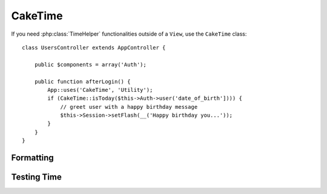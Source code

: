 CakeTime
########

.. php:class:: CakeTime()

If you need :php:class:`TimeHelper` functionalities outside of a ``View``,
use the ``CakeTime`` class::

    class UsersController extends AppController {

        public $components = array('Auth');

        public function afterLogin() {
            App::uses('CakeTime', 'Utility');
            if (CakeTime::isToday($this->Auth->user('date_of_birth']))) {
                // greet user with a happy birthday message
                $this->Session->setFlash(__('Happy birthday you...'));
            }
        }
    }

.. versionadded:: 2.1
   ``CakeTime`` has been factored out from :php:class:`TimeHelper`.

.. start-caketime

Formatting
==========

.. php:method:: convert($serverTime, $timezone = NULL)

    :rtype: integer

    Converts given time (in server's time zone) to user's local
    time, given his/her timezone.::

        // called via TimeHelper
        echo $this->Time->convert(time(), 'Asia/Jakarta');
        // 1321038036

        // called as CakeTime
        App::uses('CakeTime', 'Utility');
        echo CakeTime::convert(time(), new DateTimeZone('Asia/Jakarta'));

    .. versionchanged:: 2.2
       ``$timezone`` parameter replaces ``$userOffset`` parameter used in 2.1 and below.

.. php:method:: convertSpecifiers($format, $time = NULL)

    :rtype: string

    Converts a string representing the format for the function
    strftime and returns a windows safe and i18n aware format.

.. php:method:: dayAsSql($dateString, $field_name, $timezone = NULL)

    :rtype: string

    Creates a string in the same format as daysAsSql but
    only needs a single date object::

        // called via TimeHelper
        echo $this->Time->dayAsSql('Aug 22, 2011', 'modified');
        // (modified >= '2011-08-22 00:00:00') AND
        // (modified <= '2011-08-22 23:59:59')

        // called as CakeTime
        App::uses('CakeTime', 'Utility');
        echo CakeTime::dayAsSql('Aug 22, 2011', 'modified');

    .. versionchanged:: 2.2
       ``$timezone`` parameter replaces ``$userOffset`` parameter used in 2.1 and below.

    .. versionadded:: 2.2
       ``$dateString`` parameter now also accepts a DateTime object.

.. php:method:: daysAsSql($begin, $end, $fieldName, $timezone = NULL)

    :rtype: string

    Returns a string in the format "($field\_name >=
    '2008-01-21 00:00:00') AND ($field\_name <= '2008-01-25
    23:59:59')". This is handy if you need to search for records
    between two dates inclusively::

        // called via TimeHelper
        echo $this->Time->daysAsSql('Aug 22, 2011', 'Aug 25, 2011', 'created');
        // (created >= '2011-08-22 00:00:00') AND
        // (created <= '2011-08-25 23:59:59')

        // called as CakeTime
        App::uses('CakeTime', 'Utility');
        echo CakeTime::daysAsSql('Aug 22, 2011', 'Aug 25, 2011', 'created');

    .. versionchanged:: 2.2
       ``$timezone`` parameter replaces ``$userOffset`` parameter used in 2.1 and below.

    .. versionadded:: 2.2
       ``$dateString`` parameter now also accepts a DateTime object.

.. php:method:: format($date, $format = NULL, $default = false, $timezone = NULL)

    :rtype: string

    Will return a string formatted to the given format using the
    `PHP strftime() formatting options <http://www.php.net/manual/en/function.strftime.php>`_::

        // called via TimeHelper
        echo $this->Time->format('2011-08-22 11:53:00', '%B %e, %Y %H:%M %p');
        // August 22, 2011 11:53 AM

        echo $this->Time->format('+2 days', '%c');
        // 2 days from now formatted as Sun, 13 Nov 2011 03:36:10 AM EET

        // called as CakeTime
        App::uses('CakeTime', 'Utility');
        echo CakeTime::format('2011-08-22 11:53:00', '%B %e, %Y %H:%M %p');
        echo CakeTime::format('+2 days', '%c');

    You can also provide the date/time as the first argument. When doing this
    you should use ``strftime`` compatible formatting. This call signature
    allows you to leverage locale aware date formatting which is not possible
    using ``date()`` compatible formatting::

        // called via TimeHelper
        echo $this->Time->format('2012-01-13', '%d-%m-%Y', 'invalid');

        // called as CakeTime
        App::uses('CakeTime', 'Utility');
        echo CakeTime::format('2011-08-22', '%d-%m-%Y');

    .. versionchanged:: 2.2
       ``$format`` and ``$date`` parameters are in opposite order as used in 2.1 and below.
       ``$timezone`` parameter replaces ``$userOffset`` parameter used in 2.1 and below.
       ``$default`` parameter replaces ``$invalid`` parameter used in 2.1 and below.

    .. versionadded:: 2.2
       ``$date`` parameter now also accepts a DateTime object.

.. php:method:: fromString($dateString, $timezone = NULL)

    :rtype: string

    Takes a string and uses `strtotime <http://us.php.net/manual/en/function.date.php>`_
    to convert it into a date integer::

        // called via TimeHelper
        echo $this->Time->fromString('Aug 22, 2011');
        // 1313971200

        echo $this->Time->fromString('+1 days');
        // 1321074066 (+1 day from current date)

        // called as CakeTime
        App::uses('CakeTime', 'Utility');
        echo CakeTime::fromString('Aug 22, 2011');
        echo CakeTime::fromString('+1 days');

    .. versionchanged:: 2.2
       ``$timezone`` parameter replaces ``$userOffset`` parameter used in 2.1 and below.

    .. versionadded:: 2.2
       ``$dateString`` parameter now also accepts a DateTime object.

.. php:method:: gmt($dateString = NULL)

    :rtype: integer

    Will return the date as an integer set to Greenwich Mean Time (GMT).::

        // called via TimeHelper
        echo $this->Time->gmt('Aug 22, 2011');
        // 1313971200

        // called as CakeTime
        App::uses('CakeTime', 'Utility');
        echo CakeTime::gmt('Aug 22, 2011');

.. php:method:: i18nFormat($date, $format = NULL, $invalid = false, $timezone = NULL)

    :rtype: string

    Returns a formatted date string, given either a UNIX timestamp or a
    valid strtotime() date string. It take in account the default date
    format for the current language if a LC_TIME file is used. For more info
    about LC_TIME file check :ref:`here <lc-time>`.

    .. versionchanged:: 2.2
       ``$timezone`` parameter replaces ``$userOffset`` parameter used in 2.1 and below.

.. php:method:: nice($dateString = NULL, $timezone = NULL, $format = null)

    :rtype: string

    Takes a date string and outputs it in the format "Tue, Jan
    1st 2008, 19:25" or as per optional ``$format`` param passed::

        // called via TimeHelper
        echo $this->Time->nice('2011-08-22 11:53:00');
        // Mon, Aug 22nd 2011, 11:53

        // called as CakeTime
        App::uses('CakeTime', 'Utility');
        echo CakeTime::nice('2011-08-22 11:53:00');

.. php:method:: niceShort($dateString = NULL, $timezone = NULL)

    :rtype: string

    Takes a date string and outputs it in the format "Jan
    1st 2008, 19:25". If the date object is today, the format will be
    "Today, 19:25". If the date object is yesterday, the format will be
    "Yesterday, 19:25"::

        // called via TimeHelper
        echo $this->Time->niceShort('2011-08-22 11:53:00');
        // Aug 22nd, 11:53

        // called as CakeTime
        App::uses('CakeTime', 'Utility');
        echo CakeTime::niceShort('2011-08-22 11:53:00');

    .. versionchanged:: 2.2
       ``$timezone`` parameter replaces ``$userOffset`` parameter used in 2.1 and below.

    .. versionadded:: 2.2
       ``$dateString`` parameter now also accepts a DateTime object.

.. php:method:: serverOffset()

    :rtype: integer

    Returns server's offset from GMT in seconds.

.. php:method:: timeAgoInWords($dateString, $options = array())

    :rtype: string

    Will take a datetime string (anything that is
    parsable by PHP's strtotime() function or MySQL's datetime format)
    and convert it into a friendly word format like, "3 weeks, 3 days
    ago"::

        // called via TimeHelper
        echo $this->Time->timeAgoInWords('Aug 22, 2011');
        // on 22/8/11

        // on August 22nd, 2011
        echo $this->Time->timeAgoInWords(
            'Aug 22, 2011',
            array('format' => 'F jS, Y')
        );

        // called as CakeTime
        App::uses('CakeTime', 'Utility');
        echo CakeTime::timeAgoInWords('Aug 22, 2011');
        echo CakeTime::timeAgoInWords(
            'Aug 22, 2011',
            array('format' => 'F jS, Y')
        );

    Use the 'end' option to determine the cutoff point to no longer will use words; default '+1 month'::

        // called via TimeHelper
        echo $this->Time->timeAgoInWords(
            'Aug 22, 2011',
            array('format' => 'F jS, Y', 'end' => '+1 year')
        );
        // On Nov 10th, 2011 it would display: 2 months, 2 weeks, 6 days ago

        // called as CakeTime
        App::uses('CakeTime', 'Utility');
        echo CakeTime::timeAgoInWords(
            'Aug 22, 2011',
            array('format' => 'F jS, Y', 'end' => '+1 year')
        );

    Use the 'accuracy' option to determine how precise the output should be.
    You can use this to limit the output::

        // If $timestamp is 1 month, 1 week, 5 days and 6 hours ago
        echo CakeTime::timeAgoInWords($timestamp, array(
            'accuracy' => array('month' => 'month'),
            'end' => '1 year'
        ));
        // Outputs '1 month ago'

    .. versionchanged:: 2.2
        The ``accuracy`` option was added.

    .. versionadded:: 2.2
       ``$dateString`` parameter now also accepts a DateTime object.

.. php:method:: toAtom($dateString, $timezone = NULL)

    :rtype: string

    Will return a date string in the Atom format "2008-01-12T00:00:00Z"

    .. versionchanged:: 2.2
       ``$timezone`` parameter replaces ``$userOffset`` parameter used in 2.1 and below.

    .. versionadded:: 2.2
       ``$dateString`` parameter now also accepts a DateTime object.

.. php:method:: toQuarter($dateString, $range = false)

    :rtype: mixed

    Will return 1, 2, 3 or 4 depending on what quarter of
    the year the date falls in. If range is set to true, a two element
    array will be returned with start and end dates in the format
    "2008-03-31"::

        // called via TimeHelper
        echo $this->Time->toQuarter('Aug 22, 2011');
        // Would print 3

        $arr = $this->Time->toQuarter('Aug 22, 2011', true);
        /*
        Array
        (
            [0] => 2011-07-01
            [1] => 2011-09-30
        )
        */

        // called as CakeTime
        App::uses('CakeTime', 'Utility');
        echo CakeTime::toQuarter('Aug 22, 2011');
        $arr = CakeTime::toQuarter('Aug 22, 2011', true);

    .. versionadded:: 2.2
       ``$dateString`` parameter now also accepts a DateTime object.

    .. versionadded:: 2.4
       The new option parameters ``relativeString`` (defaults to ``%s ago``) and
			 ``absoluteString`` (defaults to ``on %s``) to allow customization of the resulting
       output string are now available.

.. php:method:: toRSS($dateString, $timezone = NULL)

    :rtype: string

    Will return a date string in the RSS format "Sat, 12 Jan 2008
    00:00:00 -0500"

    .. versionchanged:: 2.2
       ``$timezone`` parameter replaces ``$userOffset`` parameter used in 2.1 and below.

    .. versionadded:: 2.2
       ``$dateString`` parameter now also accepts a DateTime object.

.. php:method:: toUnix($dateString, $timezone = NULL)

    :rtype: integer

    A wrapper for fromString.

    .. versionchanged:: 2.2
       ``$timezone`` parameter replaces ``$userOffset`` parameter used in 2.1 and below.

    .. versionadded:: 2.2
       ``$dateString`` parameter now also accepts a DateTime object.

.. php:method:: toServer($dateString, $timezone = NULL, $format = 'Y-m-d H:i:s')

    :rtype: mixed

    .. versionadded:: 2.2
       Returns a formatted date in server's timezone.

.. php:method:: timezone($timezone = NULL)

    :rtype: DateTimeZone

    .. versionadded:: 2.2
       Returns a timezone object from a string or the user's timezone object. If the function is called
       without a parameter it tries to get timezone from 'Config.timezone' configuration variable.

.. php:method:: listTimezones($filter = null, $country = null, $group = true)

    :rtype: array

    .. versionadded:: 2.2
       Returns a list of timezone identifiers.

Testing Time
============

.. php:method:: isToday($dateString, $timezone = NULL)
.. php:method:: isThisWeek($dateString, $timezone = NULL)
.. php:method:: isThisMonth($dateString, $timezone = NULL)
.. php:method:: isThisYear($dateString, $timezone = NULL)
.. php:method:: wasYesterday($dateString, $timezone = NULL)
.. php:method:: isTomorrow($dateString, $timezone = NULL)
.. php:method:: isFuture($dateString, $timezone = NULL)

    .. versionadded:: 2.4

.. php:method:: isPast($dateString, $timezone = NULL)

    .. versionadded:: 2.4

.. php:method:: wasWithinLast($timeInterval, $dateString, $timezone = NULL)

    .. versionchanged:: 2.2
       ``$timezone`` parameter replaces ``$userOffset`` parameter used in 2.1 and below.

    .. versionadded:: 2.2
       ``$dateString`` parameter now also accepts a DateTime object.

    All of the above functions return true or false when passed a date
    string. ``wasWithinLast`` takes an additional ``$timeInterval``
    option::

        // called via TimeHelper
        $this->Time->wasWithinLast($timeInterval, $dateString);

        // called as CakeTime
        App::uses('CakeTime', 'Utility');
        CakeTime::wasWithinLast($timeInterval, $dateString);

    ``wasWithinLast`` takes a time interval which is a string in the
    format "3 months" and accepts a time interval of seconds, minutes,
    hours, days, weeks, months and years (plural and not). If a time
    interval is not recognized (for example, if it is mistyped) then it
    will default to days.

.. end-caketime

.. meta::
    :title lang=en: CakeTime
    :description lang=en: CakeTime class helps you format time and test time.
    :keywords lang=en: time,format time,timezone,unix epoch,time strings,time zone offset,utc,gmt
